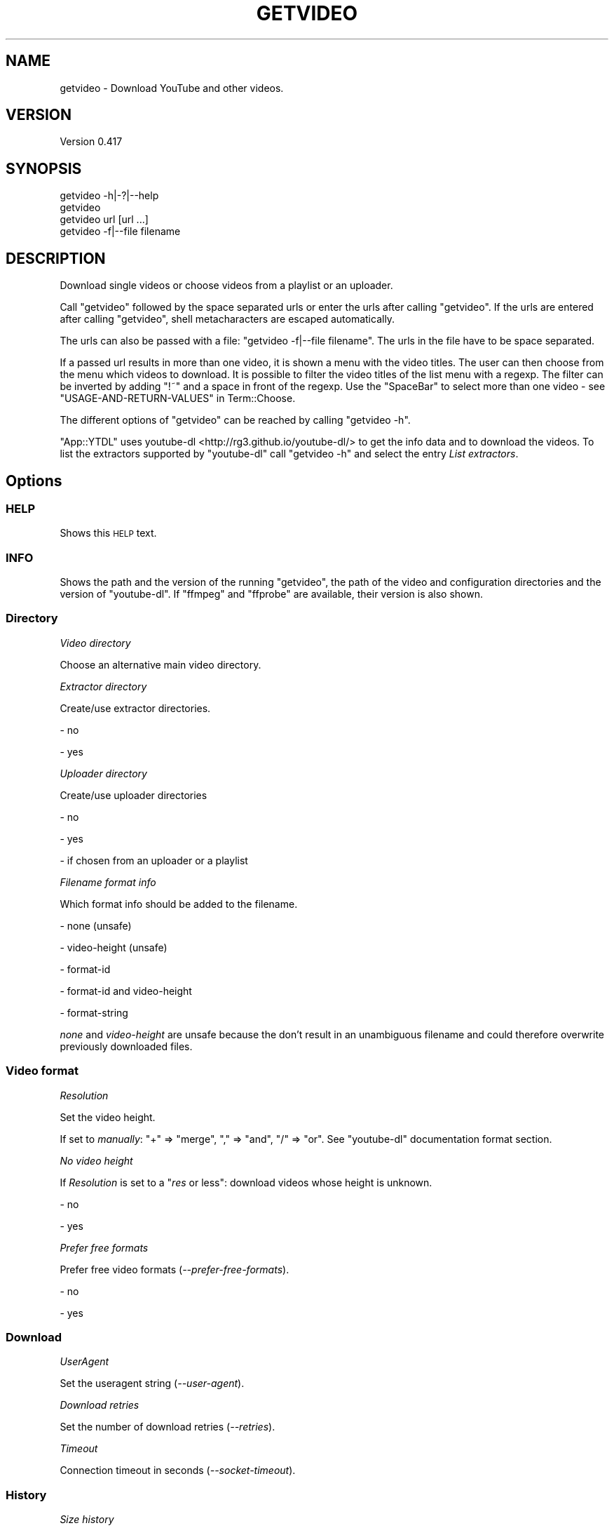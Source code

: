 .\" Automatically generated by Pod::Man 4.14 (Pod::Simple 3.40)
.\"
.\" Standard preamble:
.\" ========================================================================
.de Sp \" Vertical space (when we can't use .PP)
.if t .sp .5v
.if n .sp
..
.de Vb \" Begin verbatim text
.ft CW
.nf
.ne \\$1
..
.de Ve \" End verbatim text
.ft R
.fi
..
.\" Set up some character translations and predefined strings.  \*(-- will
.\" give an unbreakable dash, \*(PI will give pi, \*(L" will give a left
.\" double quote, and \*(R" will give a right double quote.  \*(C+ will
.\" give a nicer C++.  Capital omega is used to do unbreakable dashes and
.\" therefore won't be available.  \*(C` and \*(C' expand to `' in nroff,
.\" nothing in troff, for use with C<>.
.tr \(*W-
.ds C+ C\v'-.1v'\h'-1p'\s-2+\h'-1p'+\s0\v'.1v'\h'-1p'
.ie n \{\
.    ds -- \(*W-
.    ds PI pi
.    if (\n(.H=4u)&(1m=24u) .ds -- \(*W\h'-12u'\(*W\h'-12u'-\" diablo 10 pitch
.    if (\n(.H=4u)&(1m=20u) .ds -- \(*W\h'-12u'\(*W\h'-8u'-\"  diablo 12 pitch
.    ds L" ""
.    ds R" ""
.    ds C` ""
.    ds C' ""
'br\}
.el\{\
.    ds -- \|\(em\|
.    ds PI \(*p
.    ds L" ``
.    ds R" ''
.    ds C`
.    ds C'
'br\}
.\"
.\" Escape single quotes in literal strings from groff's Unicode transform.
.ie \n(.g .ds Aq \(aq
.el       .ds Aq '
.\"
.\" If the F register is >0, we'll generate index entries on stderr for
.\" titles (.TH), headers (.SH), subsections (.SS), items (.Ip), and index
.\" entries marked with X<> in POD.  Of course, you'll have to process the
.\" output yourself in some meaningful fashion.
.\"
.\" Avoid warning from groff about undefined register 'F'.
.de IX
..
.nr rF 0
.if \n(.g .if rF .nr rF 1
.if (\n(rF:(\n(.g==0)) \{\
.    if \nF \{\
.        de IX
.        tm Index:\\$1\t\\n%\t"\\$2"
..
.        if !\nF==2 \{\
.            nr % 0
.            nr F 2
.        \}
.    \}
.\}
.rr rF
.\" ========================================================================
.\"
.IX Title "GETVIDEO 1"
.TH GETVIDEO 1 "2020-09-17" "perl v5.32.0" "User Contributed Perl Documentation"
.\" For nroff, turn off justification.  Always turn off hyphenation; it makes
.\" way too many mistakes in technical documents.
.if n .ad l
.nh
.SH "NAME"
getvideo \- Download YouTube and other videos.
.SH "VERSION"
.IX Header "VERSION"
Version 0.417
.SH "SYNOPSIS"
.IX Header "SYNOPSIS"
.Vb 1
\&    getvideo \-h|\-?|\-\-help
\&
\&    getvideo
\&
\&    getvideo url [url ...]
\&
\&    getvideo \-f|\-\-file filename
.Ve
.SH "DESCRIPTION"
.IX Header "DESCRIPTION"
Download single videos or choose videos from a playlist or an uploader.
.PP
Call \f(CW\*(C`getvideo\*(C'\fR followed by the space separated urls or enter the urls after calling \f(CW\*(C`getvideo\*(C'\fR. If the urls are
entered after calling \f(CW\*(C`getvideo\*(C'\fR, shell metacharacters are escaped automatically.
.PP
The urls can also be passed with a file: \f(CW\*(C`getvideo \-f|\-\-file filename\*(C'\fR. The urls in the file have to be space separated.
.PP
If a passed url results in more than one video, it is shown a menu with the video titles. The user can then choose from
the menu which videos to download. It is possible to filter the video titles of the list menu with a regexp. The filter
can be inverted by adding \f(CW\*(C`!~\*(C'\fR and a space in front of the regexp. Use the \f(CW\*(C`SpaceBar\*(C'\fR to select more than one video \-
see \*(L"USAGE-AND-RETURN-VALUES\*(R" in Term::Choose.
.PP
The different options of \f(CW\*(C`getvideo\*(C'\fR can be reached by calling \f(CW\*(C`getvideo \-h\*(C'\fR.
.PP
\&\f(CW\*(C`App::YTDL\*(C'\fR uses youtube-dl <http://rg3.github.io/youtube-dl/> to get the info data and to download the videos. To
list the extractors supported by \f(CW\*(C`youtube\-dl\*(C'\fR call \f(CW\*(C`getvideo \-h\*(C'\fR and select the entry \fIList extractors\fR.
.SH "Options"
.IX Header "Options"
.SS "\s-1HELP\s0"
.IX Subsection "HELP"
Shows this \s-1HELP\s0 text.
.SS "\s-1INFO\s0"
.IX Subsection "INFO"
Shows the path and the version of the running \f(CW\*(C`getvideo\*(C'\fR, the path of the video and configuration directories and the
version of \f(CW\*(C`youtube\-dl\*(C'\fR. If \f(CW\*(C`ffmpeg\*(C'\fR and \f(CW\*(C`ffprobe\*(C'\fR are available, their version is also shown.
.SS "Directory"
.IX Subsection "Directory"
\fIVideo directory\fR
.IX Subsection "Video directory"
.PP
Choose an alternative main video directory.
.PP
\fIExtractor directory\fR
.IX Subsection "Extractor directory"
.PP
Create/use extractor directories.
.PP
\&\- no
.PP
\&\- yes
.PP
\fIUploader directory\fR
.IX Subsection "Uploader directory"
.PP
Create/use uploader directories
.PP
\&\- no
.PP
\&\- yes
.PP
\&\- if chosen from an uploader or a playlist
.PP
\fIFilename format info\fR
.IX Subsection "Filename format info"
.PP
Which format info should be added to the filename.
.PP
\&\- none (unsafe)
.PP
\&\- video-height (unsafe)
.PP
\&\- format-id
.PP
\&\- format-id and video-height
.PP
\&\- format-string
.PP
\&\fInone\fR and \fIvideo-height\fR are unsafe because the don't result in an unambiguous filename and could therefore overwrite
previously downloaded files.
.SS "Video format"
.IX Subsection "Video format"
\fIResolution\fR
.IX Subsection "Resolution"
.PP
Set the video height.
.PP
If set to \fImanually\fR: \f(CW\*(C`+\*(C'\fR => \*(L"merge\*(R", \f(CW\*(C`,\*(C'\fR => \*(L"and\*(R", \f(CW\*(C`/\*(C'\fR => \*(L"or\*(R". See \f(CW\*(C`youtube\-dl\*(C'\fR documentation format section.
.PP
\fINo video height\fR
.IX Subsection "No video height"
.PP
If \fIResolution\fR is set to a "\fIres\fR or less": download videos whose height is unknown.
.PP
\&\- no
.PP
\&\- yes
.PP
\fIPrefer free formats\fR
.IX Subsection "Prefer free formats"
.PP
Prefer free video formats (\fI\-\-prefer\-free\-formats\fR).
.PP
\&\- no
.PP
\&\- yes
.SS "Download"
.IX Subsection "Download"
\fIUserAgent\fR
.IX Subsection "UserAgent"
.PP
Set the useragent string (\fI\-\-user\-agent\fR).
.PP
\fIDownload retries\fR
.IX Subsection "Download retries"
.PP
Set the number of download retries (\fI\-\-retries\fR).
.PP
\fITimeout\fR
.IX Subsection "Timeout"
.PP
Connection timeout in seconds (\fI\-\-socket\-timeout\fR).
.SS "History"
.IX Subsection "History"
\fISize history\fR
.IX Subsection "Size history"
.PP
If no arguments are passed to \f(CW\*(C`getvideo\*(C'\fR, the user can choose videos from uploaders saved in the history file and the
sticky file.
.PP
\&\fISize history\fR sets the limit of the number of uploaders saved in the history file. Setting \fIsize history\fR to \f(CW0\fR
disables the uploader-history.
.PP
An uploader can be made sticky. Uploaders made sticky don't count regarding the \fIsize history\fR limit. An uploader made
sticky gets also a new timestamp.
.PP
When added to the uploader-history an uploader gets the current timestamp. If the \fIsize history\fR limit is reached, the
uploader with the oldest timestamp is removed first.
.PP
\fIHistory sort\fR
.IX Subsection "History sort"
.PP
Sort the history
.PP
\&\- by name
.PP
\&\- by timestamp
.SS "Uploader video list"
.IX Subsection "Uploader video list"
\fIAdditional information\fR
.IX Subsection "Additional information"
.PP
For the first [value of \fIadditional information\fR] uploader video list entries is downloaded and shown additional
information. The uploader video list is ordered is adopted from the output returned by \f(CW\*(C`\-\-dump\-single\-json\*(C'\fR from
\&\f(CW\*(C`youtube\-dl\*(C'\fR. See also the following option \fIMax processes\fR.
.PP
\fIMax processes\fR
.IX Subsection "Max processes"
.PP
If \fIAdditional information\fR is enabled \fIMax processes\fR sets how many data-downloads are done in parallel.
.PP
\fISort order\fR
.IX Subsection "Sort order"
.PP
Sort the first  [value of \fIadditional information\fR] videos in the list-menu by
.PP
\&\- upload date (fallback title);
.PP
\&\- title
.PP
\&\- view count (fallback upload date)
.PP
\&\- duration (fallback upload date)
.PP
Fallback is used, if the chosen entry is not available.
.PP
\fIShow view count\fR
.IX Subsection "Show view count"
.PP
Show the view count in the first [value of \fIadditional information\fR] uploader video list entries
.PP
\&\- if sorted by view count
.PP
\&\- always
.PP
\fIShow video id\fR
.IX Subsection "Show video id"
.PP
Show the video id in the entries of the video list.
.PP
\&\- no
.PP
\&\- yes
.SS "Info output"
.IX Subsection "Info output"
\fIDisable warnings\fR
.IX Subsection "Disable warnings"
.PP
Ignore \f(CW\*(C`youtube\-dl\*(C'\fR warnings (\fI\-\-no\-warnings\fR).
.PP
\fIMax info width\fR
.IX Subsection "Max info width"
.PP
Set the maximum width of the video info output.
.PP
\fIMax rows of descriptions\fR
.IX Subsection "Max rows of descriptions"
.PP
Limit the rows of the description in the video info output.
.PP
Setting this option to \f(CW0\fR means no limit.
.SS "Youtube-dl config file"
.IX Subsection "Youtube-dl config file"
\fIyoutube-dl config file\fR
.IX Subsection "youtube-dl config file"
.PP
Location of the \f(CW\*(C`youtube\-dl\*(C'\fR configuration file (\fI\-\-config\-location\fR).
.PP
\fIIgnore youtube-dl config file\fR
.IX Subsection "Ignore youtube-dl config file"
.PP
Do not read \f(CW\*(C`youtube\-dl\*(C'\fR configuration files (\fI\-\-ignore\-config\fR).
.SS "List extractors"
.IX Subsection "List extractors"
List the extractors supported by \f(CW\*(C`youtube\-dl\*(C'\fR.
.SS "Extractor descriptions"
.IX Subsection "Extractor descriptions"
Output descriptions of supported extractors.
.SH "REQUIREMENTS"
.IX Header "REQUIREMENTS"
.SS "Perl version"
.IX Subsection "Perl version"
Requires Perl version 5.10.0 or greater.
.SS "youtube-dl"
.IX Subsection "youtube-dl"
A recent version of youtube-dl <http://rg3.github.io/youtube-dl/> is required.
.SS "ffmpeg and ffprobe"
.IX Subsection "ffmpeg and ffprobe"
The \fImerge\fR feature requires \f(CW\*(C`ffmpeg\*(C'\fR and \f(CW\*(C`ffprobe\*(C'\fR.
.SS "Monospaced font"
.IX Subsection "Monospaced font"
It is required a terminal that uses a monospaced font which supports the printed characters.
.SH "CREDITS"
.IX Header "CREDITS"
\&\f(CW\*(C`App::YTDL\*(C'\fR uses youtube-dl <http://rg3.github.io/youtube-dl/> to get the data required for the video download.
.PP
Thanks to the Perl\-Community.de <http://www.perl-community.de> and the people form
stackoverflow <http://stackoverflow.com> for the help.
.SH "AUTHOR"
.IX Header "AUTHOR"
Kuerbis <cuer2s@gmail.com>
.SH "LICENSE AND COPYRIGHT"
.IX Header "LICENSE AND COPYRIGHT"
Copyright (C) 2013\-2020 Kuerbis.
.PP
This program is free software; you can redistribute it and/or modify it under the same terms as Perl 5.10.0. For
details, see the full text of the licenses in the file \s-1LICENSE.\s0
